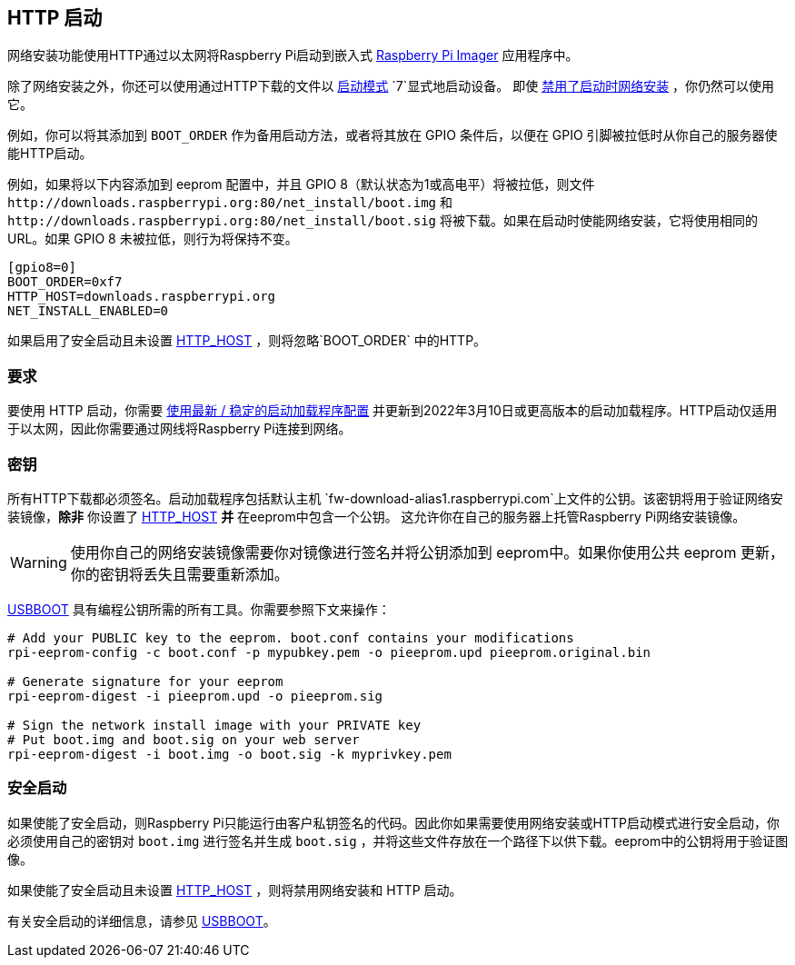 [[http-boot]]
== HTTP 启动

网络安装功能使用HTTP通过以太网将Raspberry Pi启动到嵌入式 xref:getting-started.adoc#using-raspberry-pi-imager[Raspberry Pi Imager] 应用程序中。

除了网络安装之外，你还可以使用通过HTTP下载的文件以 xref:raspberry-pi.adoc#BOOT_ORDER[启动模式] `7`显式地启动设备。 即使 xref:raspberry-pi.adoc#NET_INSTALL_ENABLED[禁用了启动时网络安装] ，你仍然可以使用它。

例如，你可以将其添加到 `BOOT_ORDER` 作为备用启动方法，或者将其放在 GPIO 条件后，以便在 GPIO 引脚被拉低时从你自己的服务器使能HTTP启动。

例如，如果将以下内容添加到 eeprom 配置中，并且 GPIO 8（默认状态为1或高电平）将被拉低，则文件 `\http://downloads.raspberrypi.org:80/net_install/boot.img` 和 `\http://downloads.raspberrypi.org:80/net_install/boot.sig` 将被下载。如果在启动时使能网络安装，它将使用相同的 URL。如果 GPIO 8 未被拉低，则行为将保持不变。
```
[gpio8=0]
BOOT_ORDER=0xf7
HTTP_HOST=downloads.raspberrypi.org
NET_INSTALL_ENABLED=0
```

如果启用了安全启动且未设置 xref:raspberry-pi.adoc#HTTP_HOST[HTTP_HOST] ，则将忽略`BOOT_ORDER` 中的HTTP。

[[requirements]]
=== 要求

要使用 HTTP 启动，你需要 xref:raspberry-pi.adoc#bootloader_update_stable[使用最新 / 稳定的启动加载程序配置] 并更新到2022年3月10日或更高版本的启动加载程序。HTTP启动仅适用于以太网，因此你需要通过网线将Raspberry Pi连接到网络。

[[keys]]
=== 密钥

所有HTTP下载都必须签名。启动加载程序包括默认主机 `fw-download-alias1.raspberrypi.com`上文件的公钥。该密钥将用于验证网络安装镜像，*除非* 你设置了 xref:raspberry-pi.adoc#HTTP_HOST[HTTP_HOST] *并* 在eeprom中包含一个公钥。 这允许你在自己的服务器上托管Raspberry Pi网络安装镜像。

WARNING: 使用你自己的网络安装镜像需要你对镜像进行签名并将公钥添加到 eeprom中。如果你使用公共 eeprom 更新，你的密钥将丢失且需要重新添加。

https://github.com/raspberrypi/usbboot/blob/master/Readme.md[USBBOOT] 具有编程公钥所需的所有工具。你需要参照下文来操作：

----
# Add your PUBLIC key to the eeprom. boot.conf contains your modifications
rpi-eeprom-config -c boot.conf -p mypubkey.pem -o pieeprom.upd pieeprom.original.bin

# Generate signature for your eeprom
rpi-eeprom-digest -i pieeprom.upd -o pieeprom.sig

# Sign the network install image with your PRIVATE key
# Put boot.img and boot.sig on your web server
rpi-eeprom-digest -i boot.img -o boot.sig -k myprivkey.pem
----

[[secure-boot]]
=== 安全启动

如果使能了安全启动，则Raspberry Pi只能运行由客户私钥签名的代码。因此你如果需要使用网络安装或HTTP启动模式进行安全启动，你必须使用自己的密钥对 `boot.img` 进行签名并生成 `boot.sig` ，并将这些文件存放在一个路径下以供下载。eeprom中的公钥将用于验证图像。

如果使能了安全启动且未设置 xref:raspberry-pi.adoc#HTTP_HOST[HTTP_HOST] ，则将禁用网络安装和 HTTP 启动。

有关安全启动的详细信息，请参见 https://github.com/raspberrypi/usbboot/blob/master/secure-boot-recovery/README.md[USBBOOT]。
